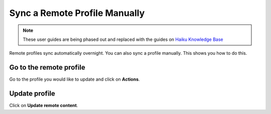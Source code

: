 
Sync a Remote Profile Manually
======================================================================================================

.. note:: These user guides are being phased out and replaced with the guides on `Haiku Knowledge Base <https://fry-it.atlassian.net/wiki/display/HKB/Haiku+Knowledge+Base>`_


Remote profiles sync automatically overnight. You can also sync a profile manually. This shows you how to do this.	

Go to the remote profile
-------------------------------------------------------------------------------------------

.. image:: images/Sync_a_Remote_Profile_Manually/media_1408005332307.png
   :align: center
   

Go to the profile you would like to update and click on **Actions**.


Update profile
-------------------------------------------------------------------------------------------

.. image:: images/Sync_a_Remote_Profile_Manually/media_1408005412478.png
   :align: center
   

Click on **Update remote content**.


